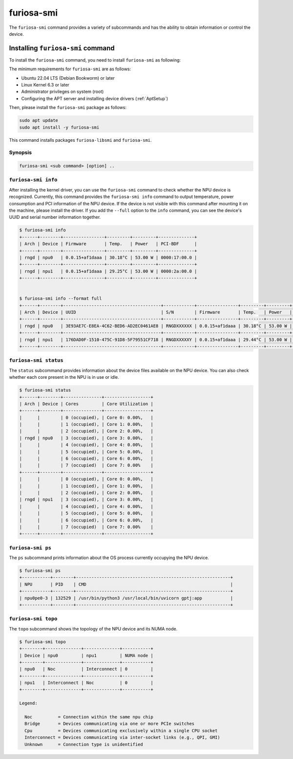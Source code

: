 .. _FuriosaSMI:

****************************************************
furiosa-smi
****************************************************

The ``furiosa-smi`` command provides a variety of subcommands and has the ability to obtain information or control the device.


Installing ``furiosa-smi`` command
=========================================

To install the ``furiosa-smi`` command, you need to install ``furiosa-smi`` as following:

The minimum requirements for ``furiosa-smi`` are as follows:

* Ubuntu 22.04 LTS (Debian Bookworm) or later
* Linux Kernel 6.3 or later
* Administrator privileges on system (root)
* Configuring the APT server and installing device drivers (:ref:`AptSetup`)

Then, please install the ``furiosa-smi`` package as follows:

.. code-block:: sh

  sudo apt update
  sudo apt install -y furiosa-smi

This command installs packages ``furiosa-libsmi`` and ``furiosa-smi``.


Synopsis
--------------------------------

.. code-block:: sh

    furiosa-smi <sub command> [option] ..


``furiosa-smi info``
---------------------------------------------
After installing the kernel driver, you can use the ``furiosa-smi`` command to check whether the NPU device is recognized.
Currently, this command provides the ``furiosa-smi info`` command to output temperature, power consumption and PCI information of the NPU device.
If the device is not visible with this command after mounting it on the machine, please install the driver.
If you add the ``--full`` option to the ``info`` command, you can see the device's UUID and serial number information together.


.. code-block:: sh

  $ furiosa-smi info
  +------+--------+----------------+---------+---------+--------------+
  | Arch | Device | Firmware       | Temp.   | Power   | PCI-BDF      |
  +------+--------+----------------+---------+---------+--------------+
  | rngd | npu0   | 0.0.15+af1daaa | 30.18°C | 53.00 W | 0000:17:00.0 |
  +------+--------+----------------+---------+---------+--------------+
  | rngd | npu1   | 0.0.15+af1daaa | 29.25°C | 53.00 W | 0000:2a:00.0 |
  +------+--------+----------------+---------+---------+--------------+


  $ furiosa-smi info --format full
  +------+--------+--------------------------------------+------------+----------------+---------+---------+-------+--------------+---------+
  | Arch | Device | UUID                                 | S/N        | Firmware       | Temp.   | Power   | Clock | PCI-BDF      | PCI-DEV |
  +------+--------+--------------------------------------+------------+----------------+---------+---------+-------+--------------+---------+
  | rngd | npu0   | 3E93AE7C-E8EA-4C62-BED6-AD2EC0461AE8 | RNGDXXXXXX | 0.0.15+af1daaa | 30.18°C | 53.00 W |   N/A | 0000:17:00.0 | 508:0   |
  +------+--------+--------------------------------------+------------+----------------+---------+---------+-------+--------------+---------+
  | rngd | npu1   | 176DAD0F-1510-475C-91D8-5F79551CF718 | RNGDXXXXXY | 0.0.15+af1daaa | 29.44°C | 53.00 W |   N/A | 0000:2a:00.0 | 506:0   |
  +------+--------+--------------------------------------+------------+----------------+---------+---------+-------+--------------+---------+

``furiosa-smi status``
---------------------------------------------
The ``status`` subcommand provides information about the device files available on the NPU device.
You can also check whether each core present in the NPU is in use or idle.

.. code-block:: sh

  $ furiosa-smi status
  +------+--------+---------------+------------------+
  | Arch | Device | Cores         | Core Utilization |
  +------+--------+---------------+------------------+
  |      |        | 0 (occupied), | Core 0: 0.00%,   |
  |      |        | 1 (occupied), | Core 1: 0.00%,   |
  |      |        | 2 (occupied), | Core 2: 0.00%,   |
  | rngd | npu0   | 3 (occupied), | Core 3: 0.00%,   |
  |      |        | 4 (occupied), | Core 4: 0.00%,   |
  |      |        | 5 (occupied), | Core 5: 0.00%,   |
  |      |        | 6 (occupied), | Core 6: 0.00%,   |
  |      |        | 7 (occupied)  | Core 7: 0.00%    |
  +------+--------+---------------+------------------+
  |      |        | 0 (occupied), | Core 0: 0.00%,   |
  |      |        | 1 (occupied), | Core 1: 0.00%,   |
  |      |        | 2 (occupied), | Core 2: 0.00%,   |
  | rngd | npu1   | 3 (occupied), | Core 3: 0.00%,   |
  |      |        | 4 (occupied), | Core 4: 0.00%,   |
  |      |        | 5 (occupied), | Core 5: 0.00%,   |
  |      |        | 6 (occupied), | Core 6: 0.00%,   |
  |      |        | 7 (occupied)  | Core 7: 0.00%    |
  +------+--------+---------------+------------------+

``furiosa-smi ps``
---------------------------------------------
The ``ps`` subcommand prints information about the OS process currently occupying the NPU device.

.. code-block:: sh

    $ furiosa-smi ps
    +-----------+--------+------------------------------------------------------------+
    | NPU       | PID    | CMD                                                        |
    +-----------+--------+------------------------------------------------------------+
    | npu0pe0-3 | 132529 | /usr/bin/python3 /usr/local/bin/uvicorn gptj:app           |
    +-----------+--------+------------------------------------------------------------+


``furiosa-smi topo``
---------------------------------------------
The ``topo`` subcommand shows the topology of the NPU device and its NUMA node.

.. code-block:: sh

  $ furiosa-smi topo
  +--------+--------------+--------------+-----------+
  | Device | npu0         | npu1         | NUMA node |
  +--------+--------------+--------------+-----------+
  | npu0   | Noc          | Interconnect | 0         |
  +--------+--------------+--------------+-----------+
  | npu1   | Interconnect | Noc          | 0         |
  +--------+--------------+--------------+-----------+

  Legend:

    Noc          = Connection within the same npu chip
    Bridge       = Devices communicating via one or more PCIe switches
    Cpu          = Devices communicating exclusively within a single CPU socket
    Interconnect = Devices communicating via inter-socket links (e.g., QPI, GMI)
    Unknown      = Connection type is unidentified
